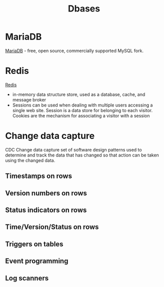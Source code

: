 :PROPERTIES:
:ID:       196716b8-feeb-4028-9021-c02a019a8f73
:END:
#+title: Dbases

* MariaDB
[[https://en.wikipedia.org/wiki/MariaDB][MariaDB]] - free, open source, commercially supported MySQL fork.

* Redis
[[https://redis.io/][Redis]]
- in-memory data structure store, used as a database, cache, and message broker
- Sessions can be used when dealing with multiple users accessing a single web
  site. Session is a data store for belonging to each visitor. Cookies are the
  mechanism for associating a visitor with a session

* Change data capture
CDC Change data capture
set of software design patterns used to determine and track the data that has changed so that action can be taken using the changed data.
** Timestamps on rows
** Version numbers on rows
** Status indicators on rows
** Time/Version/Status on rows
** Triggers on tables
** Event programming
** Log scanners
